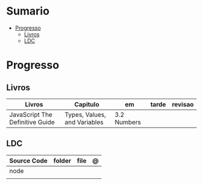 #+TILE: Ruby - Anotacoes e Configuracoes de arquivos ponto

* Sumario
  :PROPERTIES:
  :TOC:      :include all :depth 2 :ignore this
  :END:
:CONTENTS:
- [[#progresso][Progresso]]
  - [[#livros][Livros]]
  - [[#ldc][LDC]]
:END:
* Progresso
** Livros
   | Livros                          | Capitulo                     | em          | tarde | revisao |
   |---------------------------------+------------------------------+-------------+-------+---------|
   | JavaScript The Definitive Guide | Types, Values, and Variables | 3.2 Numbers |       |         |

** LDC
   | Source Code | folder | file | @ |
   |-------------+--------+------+---|
   | node        |        |      |   |
   |             |        |      |   |
